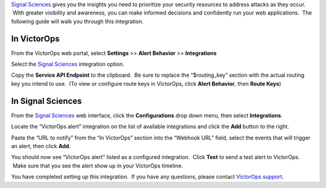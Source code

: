 `Signal Sciences <https://www.signalsciences.com/>`__ gives you the
insights you need to prioritize your security resources to address
attacks as they occur.  With greater visibility and awareness, you can
make informed decisions and confidently run your web applications.  The
following guide will walk you through this integration.

In VictorOps
------------

From the VictorOps web portal, select **Settings** >> **Alert
Behavior** >> **Integrations**

.. image:: /_images/spoc/Integration-ALL-FINAL.png

Select the `Signal Sciences <https://www.signalsciences.com/>`__ integration option.

|image| Copy the **Service API Endpoint** to the clipboard.  Be sure to
replace the “$routing_key” section with the actual routing key you
intend to use.  (To view or configure route keys in VictorOps,
click **Alert Behavior**, then **Route Keys**)

.. image:: /_images/spoc/Integrations-SignalSciences_vo_endpoint.png

In Signal Sciences
------------------

From the `Signal Sciences <https://www.signalsciences.com/>`__ web
interface, click the **Configurations** drop down menu, then
select **Integrations**.

.. image:: /_images/spoc/Zoom_Meeting_ID__340-382-347.png

Locate the “VictorOps alert” integration on the list of available
integrations and click the **Add** button to the right.

.. image:: /_images/spoc/Zoom_Meeting_ID__340-382-347__3_.png

Paste the “URL to notify” from the “In VictorOps” section into the
“Webhook URL” field, select the events that will trigger an alert, then
click **Add**.

.. image:: /_images/spoc/Zoom_Meeting_ID__340-382-347__5_-1.png

You should now see “VictorOps alert” listed as a configured integration.
 Click **Test** to send a test alert to VictorOps.  Make sure that you
see the alert show up in your VictorOps timeline.

.. image:: /_images/spoc/Zoom_Meeting_ID__340-382-347__4_-2.png

You have completed setting up this integration.  If you have any
questions, please contact `VictorOps
support <mailto:Support@victorops.com?Subject=Signal%20Sciences%20VictorOps%20Integration>`__.

.. |image| image:: /_images/spoc/SignalSciences-final.png
